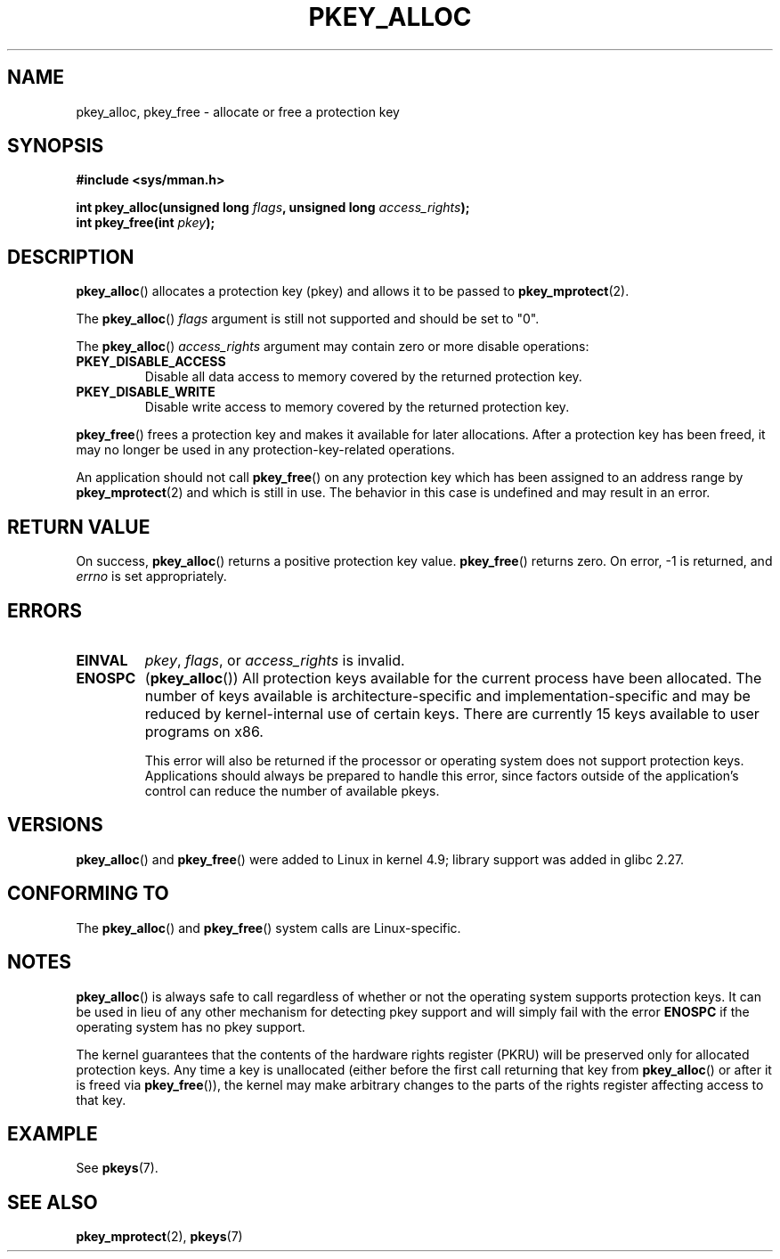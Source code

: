 .\" Copyright (C) 2016 Intel Corporation
.\"
.\" %%%LICENSE_START(VERBATIM)
.\" Permission is granted to make and distribute verbatim copies of this
.\" manual provided the copyright notice and this permission notice are
.\" preserved on all copies.
.\"
.\" Permission is granted to copy and distribute modified versions of this
.\" manual under the conditions for verbatim copying, provided that the
.\" entire resulting derived work is distributed under the terms of a
.\" permission notice identical to this one.
.\"
.\" Since the Linux kernel and libraries are constantly changing, this
.\" manual page may be incorrect or out-of-date.  The author(s) assume no
.\" responsibility for errors or omissions, or for damages resulting from
.\" the use of the information contained herein.  The author(s) may not
.\" have taken the same level of care in the production of this manual,
.\" which is licensed free of charge, as they might when working
.\" professionally.
.\"
.\" Formatted or processed versions of this manual, if unaccompanied by
.\" the source, must acknowledge the copyright and author of this work.
.\" %%%LICENSE_END
.\"
.TH PKEY_ALLOC 2 2017-09-15 "Linux" "Linux Programmer's Manual"
.SH NAME
pkey_alloc, pkey_free \- allocate or free a protection key
.SH SYNOPSIS
.nf
.B #include <sys/mman.h>
.PP
.BI "int pkey_alloc(unsigned long " flags ", unsigned long " access_rights ");"
.BI "int pkey_free(int " pkey ");"
.fi
.SH DESCRIPTION
.BR pkey_alloc ()
allocates a protection key (pkey) and allows it to be passed to
.BR pkey_mprotect (2).
.PP
The
.BR pkey_alloc ()
.I flags
argument is still not supported and should be set to "0".
.PP
The
.BR pkey_alloc ()
.I access_rights
.BR
argument may contain zero or more disable operations:
.TP
.B PKEY_DISABLE_ACCESS
Disable all data access to memory covered by the returned protection key.
.TP
.B PKEY_DISABLE_WRITE
Disable write access to memory covered by the returned protection key.
.PP
.BR pkey_free ()
frees a protection key and makes it available for later
allocations.
After a protection key has been freed, it may no longer be used
in any protection-key-related operations.
.PP
An application should not call
.BR pkey_free ()
on any protection key which has been assigned to an address
range by
.BR pkey_mprotect (2)
and which is still in use.
The behavior in this case is undefined and may result in an error.
.SH RETURN VALUE
On success,
.BR pkey_alloc ()
returns a positive protection key value.
.BR pkey_free ()
returns zero.
On error, \-1 is returned, and
.I errno
is set appropriately.
.SH ERRORS
.TP
.B EINVAL
.IR pkey ,
.IR flags ,
or
.I access_rights
is invalid.
.TP
.B ENOSPC
.RB ( pkey_alloc ())
All protection keys available for the current process have
been allocated.
The number of keys available is architecture-specific and
implementation-specific and may be reduced by kernel-internal use
of certain keys.
There are currently 15 keys available to user programs on x86.
.IP
This error will also be returned if the processor or operating system
does not support protection keys.
Applications should always be prepared to handle this error, since
factors outside of the application's control can reduce the number
of available pkeys.
.SH VERSIONS
.BR pkey_alloc ()
and
.BR pkey_free ()
were added to Linux in kernel 4.9;
library support was added in glibc 2.27.
.SH CONFORMING TO
The
.BR pkey_alloc ()
and
.BR pkey_free ()
system calls are Linux-specific.
.SH NOTES
.BR pkey_alloc ()
is always safe to call regardless of whether or not the operating system
supports protection keys.
It can be used in lieu of any other mechanism for detecting pkey support
and will simply fail with the error
.B ENOSPC
if the operating system has no pkey support.
.PP
The kernel guarantees that the contents of the hardware rights
register (PKRU) will be preserved only for allocated protection
keys.
Any time a key is unallocated (either before the first call
returning that key from
.BR pkey_alloc ()
or after it is freed via
.BR pkey_free ()),
the kernel may make arbitrary changes to the parts of the
rights register affecting access to that key.
.SH EXAMPLE
See
.BR pkeys (7).
.SH SEE ALSO
.BR pkey_mprotect (2),
.BR pkeys (7)
